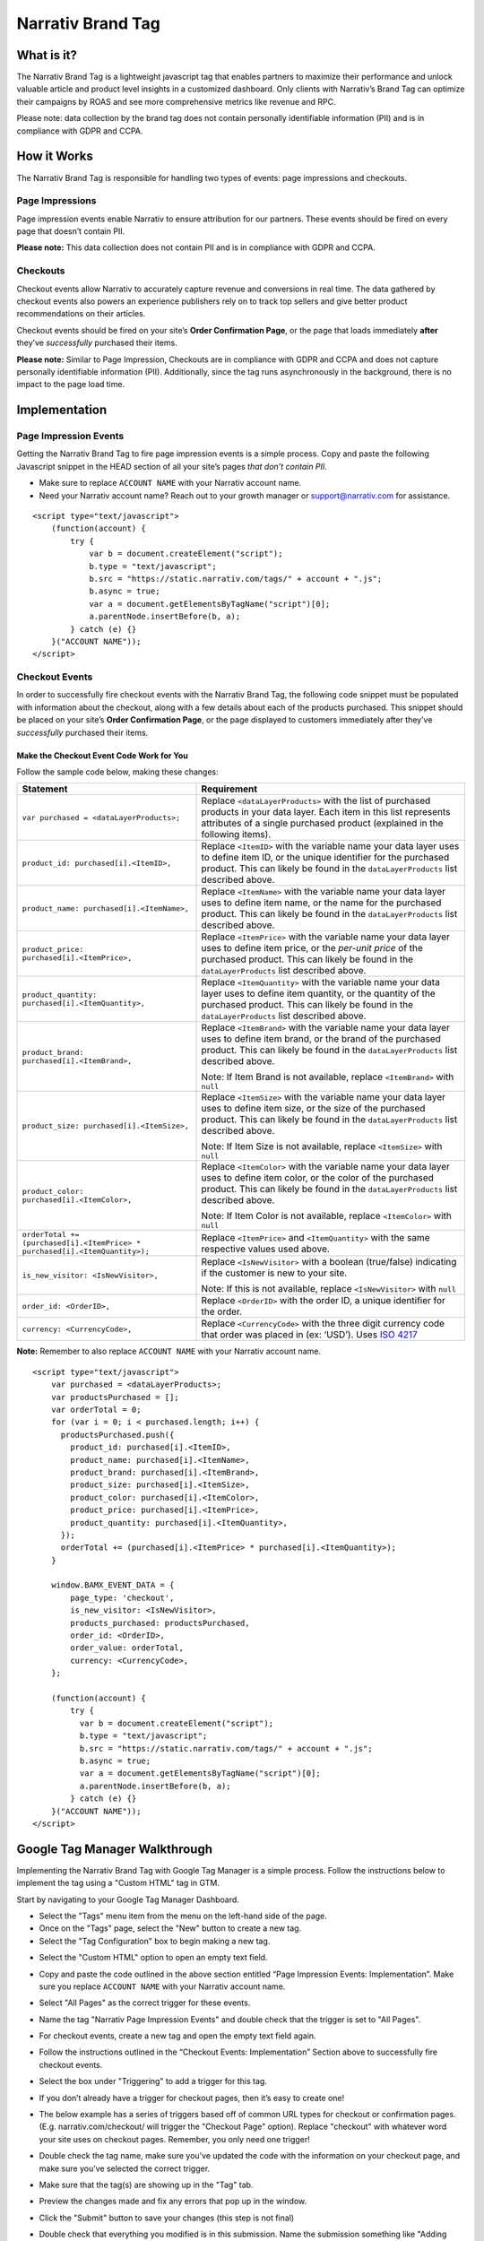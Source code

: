 Narrativ Brand Tag
==================

What is it?
-----------

The Narrativ Brand Tag is a lightweight javascript tag that enables partners to maximize their performance
and unlock valuable article and product level insights in a customized dashboard.
Only clients with Narrativ’s Brand Tag can optimize their campaigns by ROAS and see more comprehensive
metrics like revenue and RPC.

Please note: data collection by the brand tag does not contain personally identifiable information (PII)
and is in compliance with GDPR and CCPA.


How it Works
------------

The Narrativ Brand Tag is responsible for handling two types of events: page impressions and checkouts.

Page Impressions
^^^^^^^^^^^^^^^^

Page impression events enable Narrativ to ensure attribution for our partners.
These events should be fired on every page that doesn’t contain PII.

**Please note:** This data collection does not contain PII and is in compliance with GDPR and CCPA.

Checkouts
^^^^^^^^^

Checkout events allow Narrativ to accurately capture revenue and conversions in real time.
The data gathered by checkout events also powers an experience publishers rely on to track
top sellers and give better product recommendations on their articles.

Checkout events should be fired on your site’s **Order Confirmation Page**, or the page that loads
immediately **after** they’ve *successfully* purchased their items.

**Please note:** Similar to Page Impression, Checkouts are in compliance with GDPR and CCPA
and does not capture personally identifiable information (PII). Additionally, since the tag
runs asynchronously in the background, there is no impact to the page load time.


Implementation
--------------

Page Impression Events
^^^^^^^^^^^^^^^^^^^^^^
Getting the Narrativ Brand Tag to fire page impression events is a simple process.
Copy and paste the following Javascript snippet in the HEAD section of all your
site’s pages *that don’t contain PII*.

* Make sure to replace ``ACCOUNT NAME`` with your Narrativ account name.

* Need your Narrativ account name? Reach out to your growth manager or support@narrativ.com for assistance.

::

  <script type="text/javascript">
      (function(account) {
          try {
              var b = document.createElement("script");
              b.type = "text/javascript";
              b.src = "https://static.narrativ.com/tags/" + account + ".js";
              b.async = true;
              var a = document.getElementsByTagName("script")[0];
              a.parentNode.insertBefore(b, a);
          } catch (e) {}
      }("ACCOUNT NAME"));
  </script>

Checkout Events
^^^^^^^^^^^^^^^

In order to successfully fire checkout events with the Narrativ Brand Tag, the following code snippet
must be populated with information about the checkout, along with a few details about each of
the products purchased. This snippet should be placed on your site’s **Order Confirmation Page**,
or the page displayed to customers immediately after they’ve *successfully* purchased their items.

Make the Checkout Event Code Work for You
~~~~~~~~~~~~~~~~~~~~~~~~~~~~~~~~~~~~~~~~~

Follow the sample code below, making these changes:

.. list-table::
   :widths: 40 60
   :header-rows: 1

   * - Statement
     - Requirement

   * - ``var purchased = <dataLayerProducts>;``
     - Replace ``<dataLayerProducts>`` with the list of purchased products in your data layer.
       Each item in this list represents attributes of a single purchased product (explained in the following items).

   * - ``product_id: purchased[i].<ItemID>,``
     - Replace ``<ItemID>`` with the variable name your data layer uses to define item ID, or the unique identifier
       for the purchased product. This can likely be found in the ``dataLayerProducts`` list described above.

   * - ``product_name: purchased[i].<ItemName>,``
     - Replace ``<ItemName>`` with the variable name your data layer uses to define item name, or the name
       for the purchased product. This can likely be found in the ``dataLayerProducts`` list described above.

   * - ``product_price: purchased[i].<ItemPrice>,``
     - Replace ``<ItemPrice>`` with the variable name your data layer uses to define item price, or the *per-unit price*
       of the purchased product. This can likely be found in the ``dataLayerProducts`` list described above.

   * - ``product_quantity: purchased[i].<ItemQuantity>,``
     - Replace ``<ItemQuantity>`` with the variable name your data layer uses to define item quantity, or the quantity
       of the purchased product. This can likely be found in the ``dataLayerProducts`` list described above.

   * - ``product_brand: purchased[i].<ItemBrand>,``
     - Replace ``<ItemBrand>`` with the variable name your data layer uses to define item brand, or the brand
       of the purchased product. This can likely be found in the ``dataLayerProducts`` list described above.

       Note: If Item Brand is not available, replace ``<ItemBrand>`` with ``null``

   * - ``product_size: purchased[i].<ItemSize>,``
     - Replace ``<ItemSize>`` with the variable name your data layer uses to define item size, or the size
       of the purchased product. This can likely be found in the ``dataLayerProducts`` list described above.

       Note: If Item Size is not available, replace ``<ItemSize>`` with ``null``

   * - ``product_color: purchased[i].<ItemColor>,``
     - Replace ``<ItemColor>`` with the variable name your data layer uses to define item color, or the color
       of the purchased product. This can likely be found in the ``dataLayerProducts`` list described above.

       Note: If Item Color is not available, replace ``<ItemColor>`` with ``null``

   * - ``orderTotal += (purchased[i].<ItemPrice> *``
       ``purchased[i].<ItemQuantity>);``
     - Replace ``<ItemPrice>`` and ``<ItemQuantity>`` with the same respective values used above.

   * - ``is_new_visitor: <IsNewVisitor>,``
     - Replace ``<IsNewVisitor>`` with a boolean (true/false) indicating if the customer is new to your site.

       Note: If this is not available, replace ``<IsNewVisitor>`` with ``null``

   * - ``order_id: <OrderID>,``
     - Replace ``<OrderID>`` with the order ID, a unique identifier for the order.

   * - ``currency: <CurrencyCode>,``
     - Replace ``<CurrencyCode>`` with the three digit currency code that order was placed in (ex: ‘USD’). Uses `ISO 4217`_

**Note:** Remember to also replace ``ACCOUNT NAME`` with your Narrativ account name.

::

    <script type="text/javascript">
        var purchased = <dataLayerProducts>;
        var productsPurchased = [];
        var orderTotal = 0;
        for (var i = 0; i < purchased.length; i++) {
          productsPurchased.push({
            product_id: purchased[i].<ItemID>,
            product_name: purchased[i].<ItemName>,
            product_brand: purchased[i].<ItemBrand>,
            product_size: purchased[i].<ItemSize>,
            product_color: purchased[i].<ItemColor>,
            product_price: purchased[i].<ItemPrice>,
            product_quantity: purchased[i].<ItemQuantity>,
          });
          orderTotal += (purchased[i].<ItemPrice> * purchased[i].<ItemQuantity>);
        }

        window.BAMX_EVENT_DATA = {
            page_type: 'checkout',
            is_new_visitor: <IsNewVisitor>,
            products_purchased: productsPurchased,
            order_id: <OrderID>,
            order_value: orderTotal,
            currency: <CurrencyCode>,
        };

        (function(account) {
            try {
              var b = document.createElement("script");
              b.type = "text/javascript";
              b.src = "https://static.narrativ.com/tags/" + account + ".js";
              b.async = true;
              var a = document.getElementsByTagName("script")[0];
              a.parentNode.insertBefore(b, a);
            } catch (e) {}
        }("ACCOUNT NAME"));
    </script>


Google Tag Manager Walkthrough
------------------------------

Implementing the Narrativ Brand Tag with Google Tag Manager is a simple process. Follow the instructions below
to implement the tag using a "Custom HTML" tag in GTM.

Start by navigating to your Google Tag Manager Dashboard.

- Select the "Tags" menu item from the menu on the left-hand side of the page.
- Once on the "Tags" page, select the "New" button to create a new tag.
- Select the "Tag Configuration" box to begin making a new tag.

.. image:: _static/pixel_implementation_screenshots/1_tap_configuration.png

- Select the "Custom HTML" option to open an empty text field.

.. image:: _static/pixel_implementation_screenshots/2_choose_custom_html.png

- Copy and paste the code outlined in the above section entitled “Page Impression Events: Implementation”.
  Make sure you replace ``ACCOUNT NAME`` with your Narrativ account name.

.. image:: _static/pixel_implementation_screenshots/3_enter_tag_html.png

- Select "All Pages" as the correct trigger for these events.

.. image:: _static/pixel_implementation_screenshots/4_select_trigger.png

- Name the tag "Narrativ Page Impression Events" and double check that the trigger is set to "All Pages".

.. image:: _static/pixel_implementation_screenshots/5_final_product.png

- For checkout events, create a new tag and open the empty text field again.

.. image:: _static/pixel_implementation_screenshots/checkout_1_open_editor.png

- Follow the instructions outlined in the “Checkout Events: Implementation” Section above to successfully fire checkout events.

.. image:: _static/pixel_implementation_screenshots/checkout_2_confirm_code_product_info.png

- Select the box under "Triggering" to add a trigger for this tag.

.. image:: _static/pixel_implementation_screenshots/checkout_3_add_trigger.png

- If you don’t already have a trigger for checkout pages, then it’s easy to create one!

.. image:: _static/pixel_implementation_screenshots/checkout_4_add_confirmation_page_trigger.png

- The below example has a series of triggers based off of common URL types for checkout or confirmation pages. (E.g. narrativ.com/checkout/ will trigger the "Checkout Page" option). Replace "checkout" with whatever word your site uses on checkout pages. Remember, you only need one trigger!

.. image:: _static/pixel_implementation_screenshots/checkout_4.1_add_confirmation_rules.png

- Double check the tag name, make sure you’ve updated the code with the information on your checkout page, and make sure you’ve selected the correct trigger.

.. image:: _static/pixel_implementation_screenshots/checkout_5_double_check.png

- Make sure that the tag(s) are showing up in the "Tag" tab.

.. image:: _static/pixel_implementation_screenshots/submit_1_tag_confirmation.png

- Preview the changes made and fix any errors that pop up in the window.

.. image:: _static/pixel_implementation_screenshots/submit_2_review.png

- Click the "Submit" button to save your changes (this step is not final)

.. image:: _static/pixel_implementation_screenshots/submit_3_submit_changes.png

- Double check that everything you modified is in this submission. Name the submission something like "Adding Narrativ Brand Tag" so that it’s easy to find if you need to go back and debug any issues in the future.

.. image:: _static/pixel_implementation_screenshots/submit_4_title_the_changes.png


If you have any issues during this process then reach out to your Narrativ growth manager or email us at support@narrativ.com.

.. _Google category: https://support.google.com/merchants/answer/6324436?hl=en
.. _ISO 4217: https://www.iso.org/iso-4217-currency-codes.html
